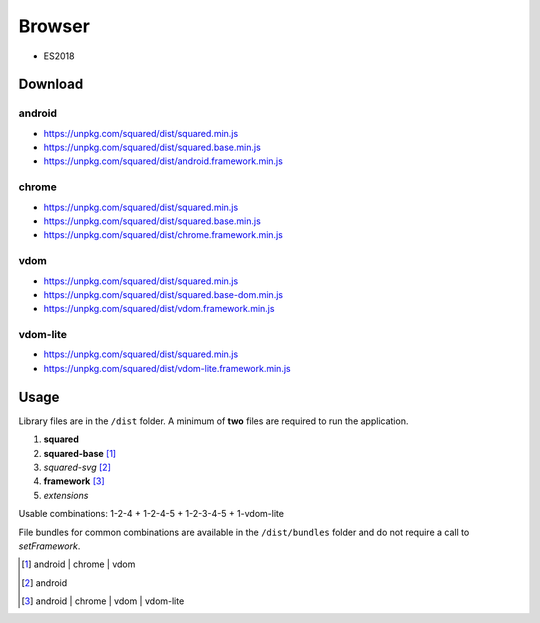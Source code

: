 =======
Browser
=======

- ES2018

Download
========

android
-------

- https://unpkg.com/squared/dist/squared.min.js
- https://unpkg.com/squared/dist/squared.base.min.js
- https://unpkg.com/squared/dist/android.framework.min.js

chrome
------

- https://unpkg.com/squared/dist/squared.min.js
- https://unpkg.com/squared/dist/squared.base.min.js
- https://unpkg.com/squared/dist/chrome.framework.min.js

vdom
----

- https://unpkg.com/squared/dist/squared.min.js
- https://unpkg.com/squared/dist/squared.base-dom.min.js
- https://unpkg.com/squared/dist/vdom.framework.min.js

.. _browser-download-vdom-lite:

vdom-lite
---------

- https://unpkg.com/squared/dist/squared.min.js
- https://unpkg.com/squared/dist/vdom-lite.framework.min.js

Usage
=====

Library files are in the ``/dist`` folder. A minimum of **two** files are required to run the application.

#. **squared**
#. **squared-base** [#]_
#. *squared-svg* [#]_
#. **framework** [#]_
#. *extensions*

Usable combinations: 1-2-4 + 1-2-4-5 + 1-2-3-4-5 + 1-vdom-lite

File bundles for common combinations are available in the ``/dist/bundles`` folder and do not require a call to *setFramework*.

.. [#] android | chrome | vdom
.. [#] android
.. [#] android | chrome | vdom | vdom-lite